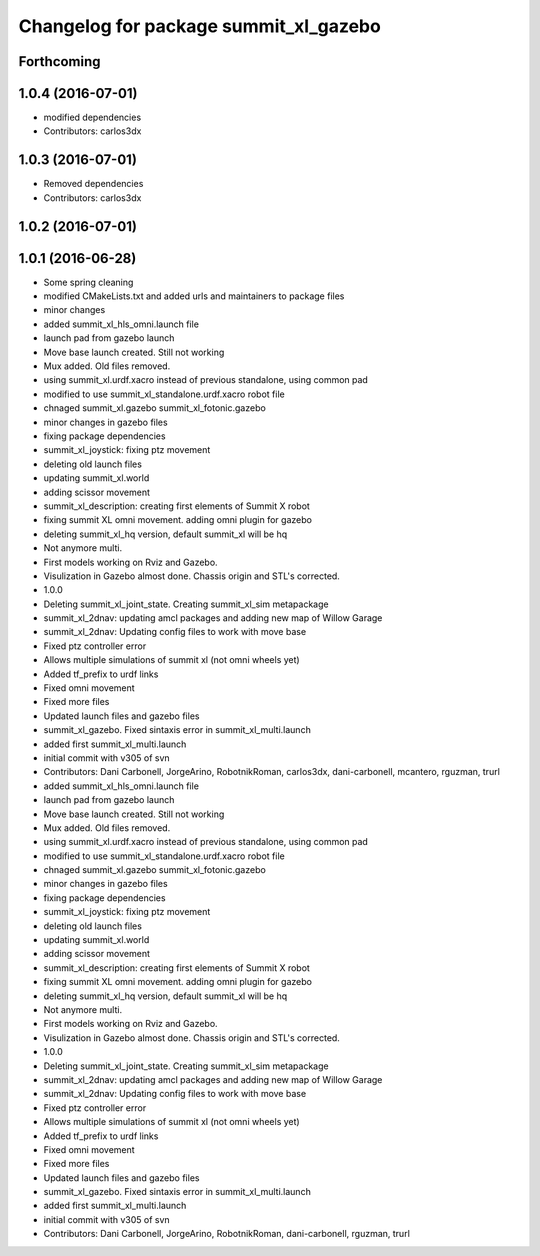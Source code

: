 ^^^^^^^^^^^^^^^^^^^^^^^^^^^^^^^^^^^^^^
Changelog for package summit_xl_gazebo
^^^^^^^^^^^^^^^^^^^^^^^^^^^^^^^^^^^^^^

Forthcoming
-----------

1.0.4 (2016-07-01)
------------------
* modified dependencies
* Contributors: carlos3dx

1.0.3 (2016-07-01)
------------------
* Removed dependencies
* Contributors: carlos3dx

1.0.2 (2016-07-01)
------------------

1.0.1 (2016-06-28)
------------------
* Some spring cleaning
* modified CMakeLists.txt and added urls and maintainers to package files
* minor changes
* added summit_xl_hls_omni.launch file
* launch pad from gazebo launch
* Move base launch created. Still not working
* Mux added. Old files removed.
* using summit_xl.urdf.xacro instead of previous standalone, using common pad
* modified to use summit_xl_standalone.urdf.xacro robot file
* chnaged summit_xl.gazebo summit_xl_fotonic.gazebo
* minor changes in gazebo files
* fixing package dependencies
* summit_xl_joystick: fixing ptz movement
* deleting old launch files
* updating summit_xl.world
* adding scissor movement
* summit_xl_description: creating first elements of Summit X robot
* fixing summit XL omni movement. adding omni plugin for gazebo
* deleting summit_xl_hq version, default summit_xl will be hq
* Not anymore multi.
* First models working on Rviz and Gazebo.
* Visulization in Gazebo almost done. Chassis origin and STL's corrected.
* 1.0.0
* Deleting summit_xl_joint_state. Creating summit_xl_sim metapackage
* summit_xl_2dnav: updating amcl packages and adding new map of Willow Garage
* summit_xl_2dnav: Updating config files to work with move base
* Fixed ptz controller error
* Allows multiple simulations of summit xl (not omni wheels yet)
* Added tf_prefix to urdf links
* Fixed omni movement
* Fixed more files
* Updated launch files and gazebo files
* summit_xl_gazebo. Fixed sintaxis error in summit_xl_multi.launch
* added first summit_xl_multi.launch
* initial commit with v305 of svn
* Contributors: Dani Carbonell, JorgeArino, RobotnikRoman, carlos3dx, dani-carbonell, mcantero, rguzman, trurl

* added summit_xl_hls_omni.launch file
* launch pad from gazebo launch
* Move base launch created. Still not working
* Mux added. Old files removed.
* using summit_xl.urdf.xacro instead of previous standalone, using common pad
* modified to use summit_xl_standalone.urdf.xacro robot file
* chnaged summit_xl.gazebo summit_xl_fotonic.gazebo
* minor changes in gazebo files
* fixing package dependencies
* summit_xl_joystick: fixing ptz movement
* deleting old launch files
* updating summit_xl.world
* adding scissor movement
* summit_xl_description: creating first elements of Summit X robot
* fixing summit XL omni movement. adding omni plugin for gazebo
* deleting summit_xl_hq version, default summit_xl will be hq
* Not anymore multi.
* First models working on Rviz and Gazebo.
* Visulization in Gazebo almost done. Chassis origin and STL's corrected.
* 1.0.0
* Deleting summit_xl_joint_state. Creating summit_xl_sim metapackage
* summit_xl_2dnav: updating amcl packages and adding new map of Willow Garage
* summit_xl_2dnav: Updating config files to work with move base
* Fixed ptz controller error
* Allows multiple simulations of summit xl (not omni wheels yet)
* Added tf_prefix to urdf links
* Fixed omni movement
* Fixed more files
* Updated launch files and gazebo files
* summit_xl_gazebo. Fixed sintaxis error in summit_xl_multi.launch
* added first summit_xl_multi.launch
* initial commit with v305 of svn
* Contributors: Dani Carbonell, JorgeArino, RobotnikRoman, dani-carbonell, rguzman, trurl

